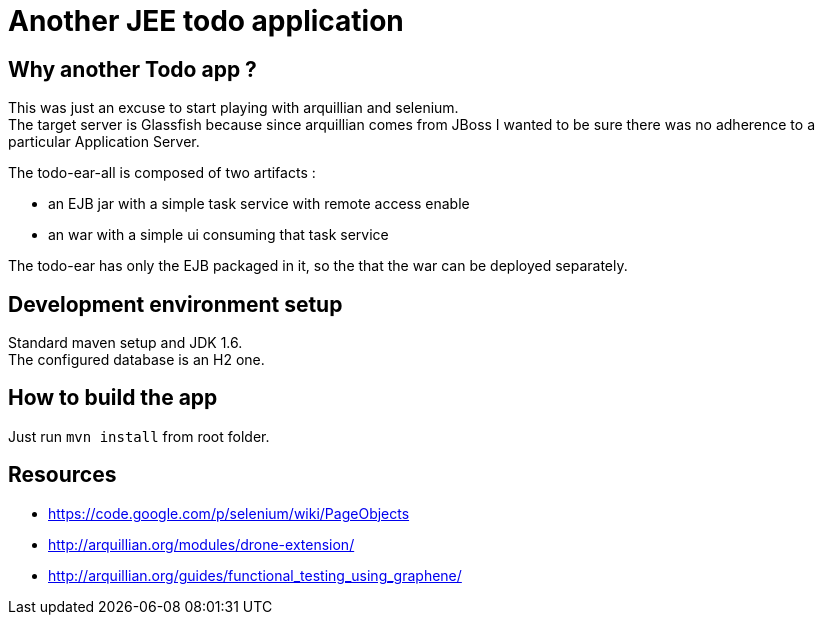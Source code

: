 Another JEE todo application
============================

[preface]
Why another Todo app ?
----------------------
This was just an excuse to start playing with arquillian and selenium. +
The target server is Glassfish because since arquillian comes from JBoss I wanted to be sure there was no adherence to a particular Application Server.

The todo-ear-all is composed of two artifacts :

- an EJB jar with a simple task service with remote access enable
- an war with a simple ui consuming that task service

The todo-ear has only the EJB packaged in it, so the that the war can be deployed separately.

Development environment setup
-----------------------------
Standard maven setup and JDK 1.6. +
The configured database is  an H2 one.

How to build the app
--------------------
Just run `mvn install` from root folder.

Resources
---------

- https://code.google.com/p/selenium/wiki/PageObjects
- http://arquillian.org/modules/drone-extension/
- http://arquillian.org/guides/functional_testing_using_graphene/
